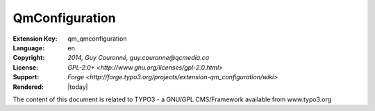 
.. ==================================================
.. DEFINE SOME TEXTROLES
.. --------------------------------------------------
.. role::   underline
.. role::   typoscript(code)
.. role::   ts(typoscript)
   :class:  typoscript
.. role::   php(code)


=======
QmConfiguration
=======

:Extension Key: qm_qmconfiguration
:Language:      en
:Copyright:     `2014, Guy Couronné, guy.couronne@qcmedia.ca`
:License:       `GPL-2.0+ <http://www.gnu.org/licenses/gpl-2.0.html>`
:Support:       `Forge <http://forge.typo3.org/projects/extension-qm_configuration/wiki>`
:Rendered:      |today|

The content of this document is related to TYPO3 - a GNU/GPL CMS/Framework available from www.typo3.org


